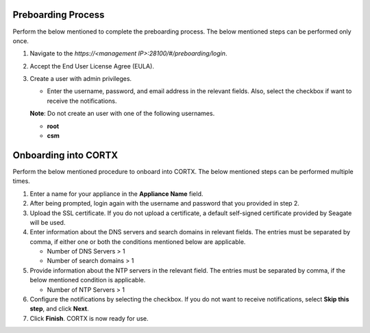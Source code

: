 ======================
Preboarding Process
======================

Perform the below mentioned to complete the preboarding process. The below mentioned steps can be performed only once.

1. Navigate to the *https://<management IP>:28100/#/preboarding/login*.

2. Accept the End User License Agree (EULA).

3. Create a user with admin privileges.

   - Enter the username, password, and email address in the relevant fields. Also, select the checkbox if want to receive the notifications.

   **Note**: Do not create an user with one of the following usernames.

   - **root**

   - **csm**
     
======================
Onboarding into CORTX
======================

Perform the below mentioned procedure to onboard into CORTX. The below mentioned steps can be performed multiple times.

1. Enter a name for your appliance in the **Appliance Name** field.

2. After being prompted, login again with the username and password that you provided in step 2.

3. Upload the SSL certificate. If you do not upload a certificate, a default self-signed certificate provided by Seagate will be used.

4. Enter information about the DNS servers and search domains in relevant fields. The entries must be separated by comma, if either one or both the conditions mentioned below are applicable.

   - Number of DNS Servers > 1

   - Number of search domains > 1

5. Provide information about the NTP servers in the relevant field. The entries must be separated by comma, if the below mentioned condition is applicable.

   - Number of NTP Servers > 1

6. Configure the notifications by selecting the checkbox. If you do not want to receive notifications, select **Skip this step**, and click **Next**.

7. Click **Finish**. CORTX is now ready for use.
